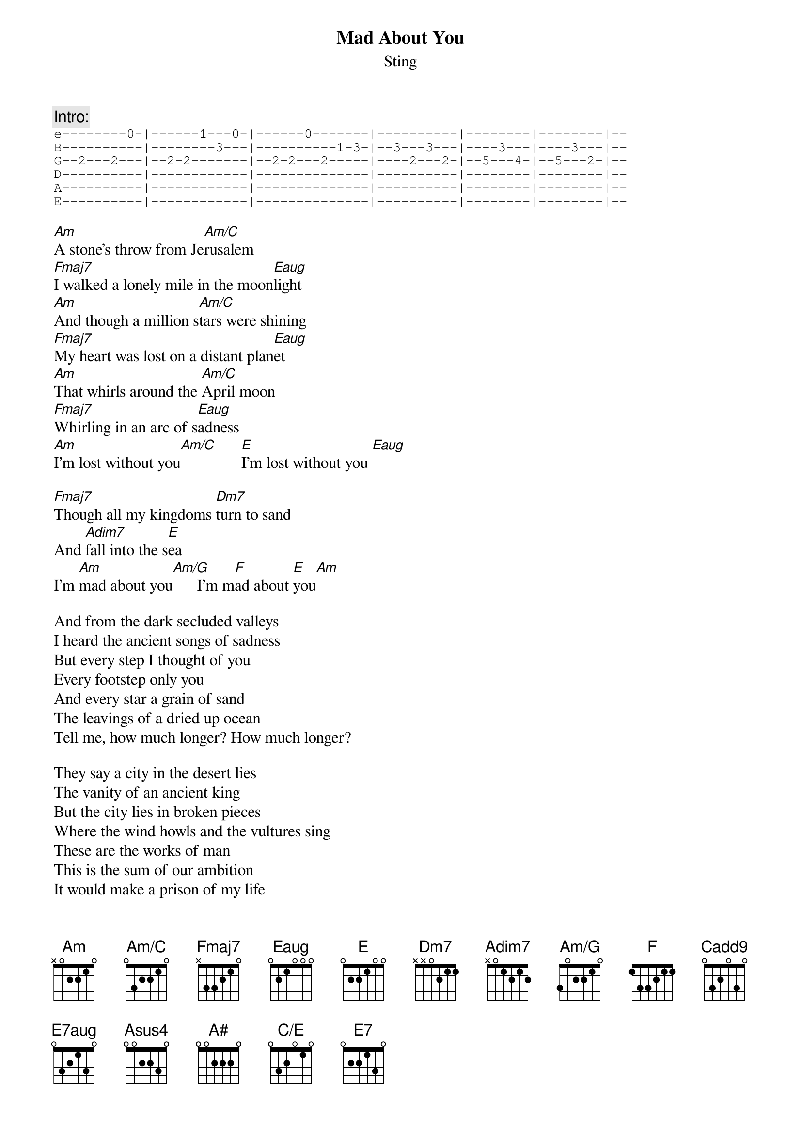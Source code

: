 {t:Mad About You}
{st:Sting}
{define: Am/C base-fret 0 frets 0 3 2 2 1 0}
{define: Eaug base-fret 1 frets 0 2 1 0 0 0}
{define: Adim7 base-fret 0 frets x 0 1 2 1 2}
{define: Am/G base-fret 0 frets 3 0 2 2 1 0}
{define: Cadd9 base-fret 0 frets 0 3 2 0 3 0}
{define: E7aug base-fret 0 frets 0 3 2 1 3 0}
{define: Asus4 base-fret 0 frets 0 0 2 2 3 0}
{define: A# base-fret 1 frets 0 0 2 2 2 0}
{define: C/E base-fret 0 frets 0 3 2 0 1 0}

{c:Intro:}
{sot}
e--------0-|------1---0-|------0-------|----------|--------|--------|--
B----------|--------3---|----------1-3-|--3---3---|----3---|----3---|--
G--2---2---|--2-2-------|--2-2---2-----|----2---2-|--5---4-|--5---2-|--
D----------|------------|--------------|----------|--------|--------|--
A----------|------------|--------------|----------|--------|--------|--
E----------|------------|--------------|----------|--------|--------|--
{eot}

[Am]A stone's throw from Je[Am/C]rusalem
[Fmaj7]I walked a lonely mile in the moon[Eaug]light
[Am]And though a million s[Am/C]tars were shining
[Fmaj7]My heart was lost on a distant plan[Eaug]et
[Am]That whirls around the [Am/C]April moon
[Fmaj7]Whirling in an arc of s[Eaug]adness
[Am]I'm lost without you[Am/C]      [E]I'm lost without you [Eaug]

[Fmaj7]Though all my kingdoms [Dm7]turn to sand
And [Adim7]fall into the s[E]ea
I'm [Am]mad about you[Am/G]      I'm m[F]ad about [E]you[Am]

And from the dark secluded valleys
I heard the ancient songs of sadness
But every step I thought of you
Every footstep only you
And every star a grain of sand
The leavings of a dried up ocean
Tell me, how much longer? How much longer?

They say a city in the desert lies
The vanity of an ancient king
But the city lies in broken pieces
Where the wind howls and the vultures sing
These are the works of man
This is the sum of our ambition
It would make a prison of my life
If you became another's wife
With every prison blown to dust
My enemies walk free
I'm mad about you   I'm mad about you

[Cadd9]And I have never in my life [E7aug]
Felt more alone than[Asus4] I do now
[A#]Although I claim dominions over [F]all I see
[C/E]It means nothing to me
There are no v[Dm7]ictories
In all our [Adim7]histories, without l[E]ove  [E7]

{c:repeat first verse}
And [Fmaj7]though you hold the [Dm7]keys to ruin
Of e[Adim7]verything I s[E]ee
With [Fmaj7]every prison b[Dm7]lown to dust,
My e[Adim7]nemies walk f[E]ree
Though [Fmaj7]all my kingdoms t[Dm7]urn to sand
And [Adim7]fall into the s[E]ea
I'm [Am]mad about you[Am/G]      I'm m[F]ad about [E]you[Am]

